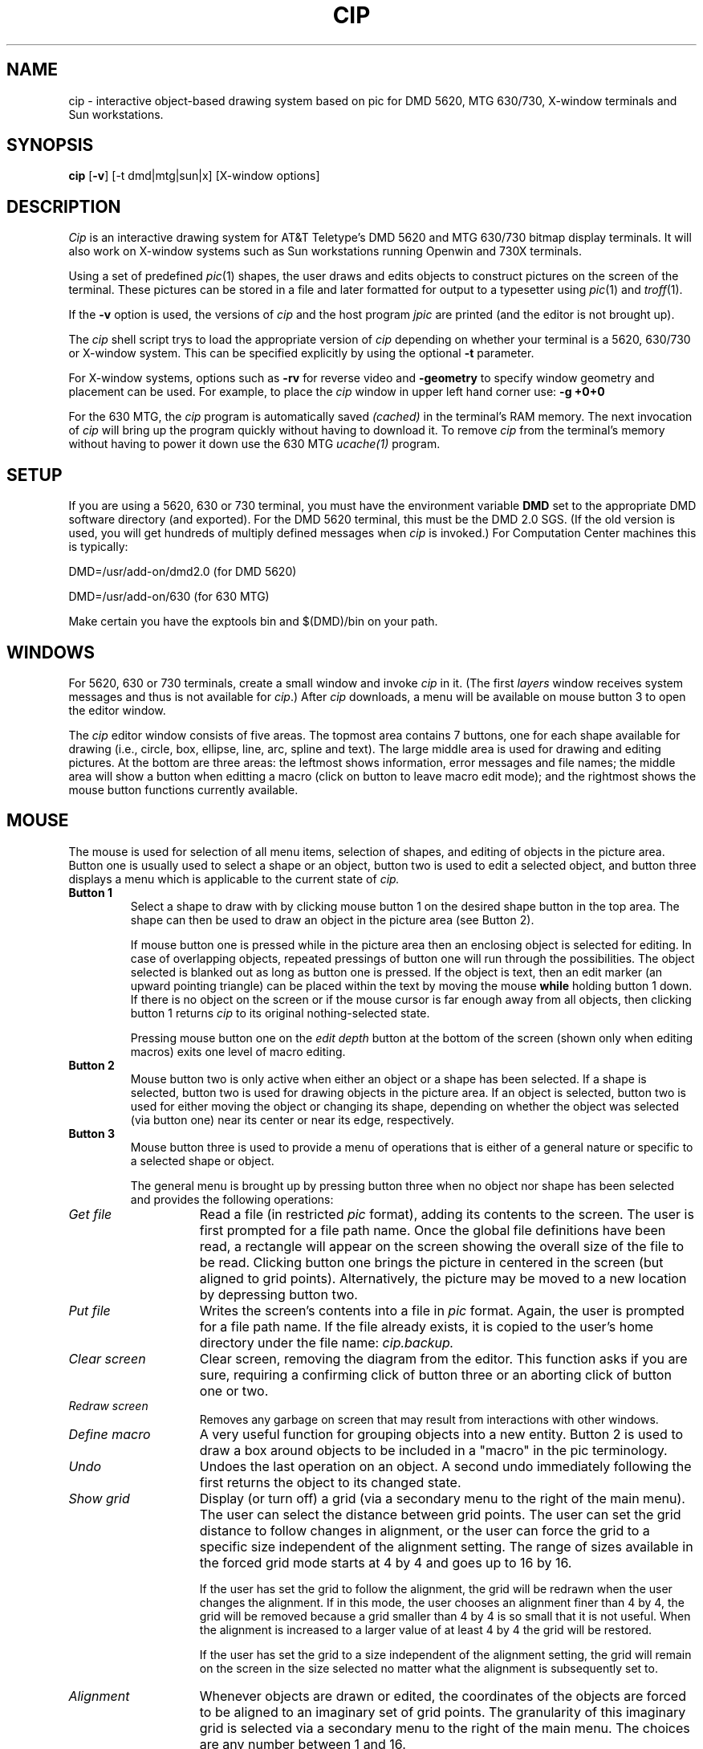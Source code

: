 .if \nZ \{\
.TH XCIP 1 EXPTOOLS\}
.if !\nZ \{\
.TH CIP 1 TOOLCHEST\}
.SH NAME
.if \nZ \{\
xcip\}
.if !\nZ \{\
cip\}
\- interactive object-based drawing system based on pic for DMD 5620,
MTG 630/730, X-window terminals and Sun workstations.
.SH SYNOPSIS
.if \nZ \{\
\fBxcip\fP\}
.if !\nZ \{\
\fBcip\fP\}
[\fB-v\fP] [-t dmd|mtg|sun|x] [X-window options]
.SH DESCRIPTION
.if \nZ \{\
Note:
.I xcip
is the exptools version of the
.I cip
program.  From here on in this man page when you see
.IR cip ,
read it as
.IR xcip .
.P\}
.I Cip
is an interactive drawing system for AT&T Teletype's DMD 5620 and MTG
630/730 bitmap display terminals. 
It will also work on X-window systems such as Sun workstations running
Openwin and 730X terminals.
.P
Using a set of predefined 
.IR pic (1)
shapes, the user draws and edits objects to construct pictures on the 
screen of the terminal.  
These pictures can be stored in a file and later formatted 
for output to a typesetter using
.IR pic (1)
and
.IR troff (1).
.P
If the
.B -v
option is used,
the versions of
.I cip
and the host program
.I jpic
are printed (and the editor is not brought up).
.P
The 
.I cip
shell script trys to load the appropriate version of
.I cip
depending on whether your terminal is a 5620, 630/730 or X-window system.
This can be specified explicitly by using the optional 
.B -t
parameter.
.P
For X-window systems, options such as 
.B -rv
for reverse video and
.B -geometry
to specify window geometry and placement can be used.
For example, to place the
.I cip
window in upper left hand corner use:
.B -g +0+0
.P
For the 630 MTG, the
.I cip 
program is automatically saved
.I (cached)
in the terminal's RAM memory.
The next invocation of 
.I cip 
will bring up the program quickly without having to download it.
To remove
.I cip 
from the terminal's memory without having to power it down use the 630 MTG
.I ucache(1)
program. 
.SH SETUP
If you are using a 5620, 630 or 730 terminal, 
you must have the environment variable 
.B DMD
set to the appropriate DMD software directory (and exported).
For the DMD 5620 terminal, this must be the DMD 2.0 SGS.
(If the old version is used, you will get hundreds of multiply
defined messages when
.I cip
is invoked.)
For Computation Center machines this is typically:
.PP
DMD=/usr/add-on/dmd2.0   (for DMD 5620)
.PP
DMD=/usr/add-on/630      (for 630 MTG)
.PP
Make certain you have the exptools bin and $(DMD)/bin on your path.
.SH WINDOWS
For 5620, 630 or 730 terminals, create a small window and invoke 
.I cip
in it.
(The first \fIlayers\fR window receives system
messages and thus is not available for 
.IR cip .)
After 
.I cip
downloads, a menu will be available on mouse button 3 to open the editor
window.
.P
The 
.I cip
editor window consists of five areas.
The topmost area contains 7 buttons, one for each shape available for 
drawing (i.e., circle, box, ellipse, line, arc, spline and text).
The large middle area is used for drawing and editing pictures.  
At the bottom are three areas:
the leftmost shows information, error messages and file names;
the middle area will show a button when editting a macro (click on
button to leave macro edit mode);
and the rightmost shows the mouse button functions currently available.
.SH MOUSE
The mouse is used for selection of all menu items, selection of 
shapes, and editing of objects in the picture area.  Button one is 
usually used to select a shape or an object, button two is used 
to edit a selected object, and button three displays a menu which is 
applicable to the current state of
.I cip.
.TP
.B "Button 1"
Select a shape to draw with by clicking mouse button 1 on the desired shape 
button in the top area.
The shape can then be used
to draw an object in the picture area (see Button 2).  
.sp
If mouse button one is pressed while in the picture area then an
enclosing object is selected for editing.
In case of overlapping objects, repeated pressings of button one will
run through the possibilities.
The object selected is blanked out as long as button one is pressed.  
If the object is text, then an edit marker (an upward pointing triangle)
can be placed within the text by moving the mouse 
.B while
holding button 1 down.
If there is no object on the screen or if the mouse 
cursor is far enough away from all objects, then clicking button 1
returns 
.I cip
to its original nothing-selected state.
.sp
Pressing mouse button one on the \fIedit depth\fP button at the
bottom of the screen (shown
only when editing macros) exits one level of macro editing.
.TP
.B "Button 2"
Mouse button two is only active when either an object or a shape has been
selected.  
If a shape is selected, button two is used
for drawing objects in the picture area.
If an object is selected, button two is used for either moving the
object or changing its shape, depending on whether the object was selected
(via button one) near its center or near its edge, respectively.
.TP
.B "Button 3"
Mouse button three is used to provide a menu of operations that is either
of a general nature or specific to a selected shape or object.
.IP
The general menu is brought up by pressing button three when no object nor
shape has been selected and provides the following operations:
.TP 15
.I "Get file"
Read a file (in restricted
.I pic
format), adding its contents to the screen.
The user is first prompted for a file path name.
Once the global file definitions have been read, a rectangle
will appear on the screen showing the overall size of the file to be read.  
Clicking button one brings the picture in centered in the screen
(but aligned to grid points).
Alternatively, the picture may be moved to a new location by depressing 
button two.
.TP
.I "Put file"
Writes the screen's contents into a file in 
.I pic
format.
Again, the user is prompted for a file path name.
If the file already exists, it is copied to the user's home directory
under the file name: 
.I cip.backup.
.TP
.I "Clear screen"
Clear screen, removing the diagram from the editor.
This function asks if you are sure, requiring a confirming click of button
three or an aborting click of button one or two.
.TP
.I "Redraw screen"	
Removes any garbage on screen that may result from interactions with
other windows.
.TP
.I "Define macro"
A very useful function for grouping objects into a new entity.  
Button 2 is used to draw a box around objects to be included in a "macro"
in the pic terminology.
.TP
.I "Undo"
Undoes the last operation on an object.
A second undo immediately following the first returns the 
object to its changed state.
.TP
.I "Show grid"
Display (or turn off) a grid (via a secondary menu to the right of the main 
menu).
The user can select the distance between grid points.  The user can
set the grid distance to follow changes in alignment, or the user
can force the grid to a specific size independent of the alignment
setting.  The range of sizes available in the forced grid mode
starts at 4 by 4 and goes up to 16 by 16.
.sp
If the user has set the grid to follow the alignment, the grid will
be redrawn when the user changes the alignment.  If in this mode,
the user chooses an alignment finer than 4 by 4, the grid will be
removed because a grid smaller than 4 by 4 is so small that it is
not useful.  When the alignment is increased to a larger value of
at least 4 by 4 the grid will be restored.
.sp
If the user has set the grid to a size independent of the alignment
setting, the grid will remain on the screen in the size selected no
matter what the alignment is subsequently set to.
.TP
.I "Alignment"
Whenever objects are drawn or edited, the coordinates of the
objects are forced to be aligned to an imaginary set of grid
points.  The granularity of this imaginary grid is selected via a
secondary menu to the right of the main menu.
The choices are any number between 1 and 16.
.sp
This imaginary grid is independent of the grid that the user can
display using the "Show Grid" menu item.
The displayed grid can be set to track alignment changes or to
remain at a fixed value independent of alignment changes.  The
preceding section on grid controls explains how the grid operates.
.sp
The smaller the alignment selected, the more freedom the user will
have in placing objects.  Using a larger alignment size helps keep
symbols lined up with each other.
The default alignment size corresponds to an 8 by 8 grid.
.sp
From the point of view of alignment, it is important to understand
that objects always snap to an imaginary grid based on the current
alignment setting.  Since the displayed grid setting does not have
to match the alignment setting, drawn objects will snap to the
displayed grid only if the two settings match.
.sp
To allow for more flexibility in placing text, text objects are
allowed to be placed at an alignment value which is about half the
current alignment setting.  So if the alignment is set to 8, text
objects can be placed in 4 pixel increments.
.sp
When a file is read in via the "Get File" menu command, the objects
in that file are placed at the coordinates specified in the file
without any regard to the current alignment settings.  If the file
was originally created with a different alignment setting than that
which is currently in use, the objects that are loaded in may not
line up properly with the newly drawn objects.
.TP
.I "Information"
Prints remaining memory available in the DMD & MTG terminal and
the UNIX directory from which
.I cip
was down-loaded.
.TP
.I "Version"
Prints the
.I cip
version.
.TP
.I "Display Scale"
When an object is being drawn or a previously drawn object is
selected and is being edited, information about that object is
displayed in the message window.  This information includes the
type of object, the pixel coordinates of the interesting parts of
the object, and the height, width, length, diameter, or radius of
the object, as appropriate.
.sp
This secondary menu to the right of the main menu allows the user
to control how the height, width, length, diameter, or radius value
is displayed.  There are two things that can be controlled:
(1) the numeric part of the display can be scaled down by a scale
factor, and (2) one of several labels representing common units of
measurement can be displayed after the number.
.sp
These two things can be turned on separately or together.
The scale factor used to scale the pixel dimensions down can be
changed independently of the label that is displayed.
.sp
For example, if the user has selected a line object that happens to
be 104 pixels long, the message window would normally say:
.sp 0.25
	Line: length=104
.sp 0.25
If the user turns on the scale factor feature and sets the scale
factor to 10, the display now shows:
.sp 0.25
	Line: length=10.4
.sp 0.25
The dimension to be printed is divided by the scale factor before
printing.  The number of digits printed after the decimal point is
determined by the size of the scale factor.  Scale factors between
1 and 10, inclusive, get one digit after the decimal point.  Scale
factors greater than 10 but less than or equal to 100 get two
digits, and any scale factor greater than 100 gets three digits.
.sp
The label part of this facility allows the user to have one of
several possible labels appended to the number printed.  The
choices are:
.nf
.ta 0.5i 2i
	inches	(displayed as  " )
	feet and inches	(displayed as  '  " )
	feet	(displayed as  ' )
	yards	(displayed as   yd. )
	miles	(displayed as   mi. )
	millimeters	(displayed as   mm )
	meters	(displayed as   m )
	kilometers	(displayed as   km )
.ta 0.5i
.fi
.sp
Using the same values from our first example, if the label was set
to miles, the message window would say:
.sp 0.25
	Line: length=104 mi.
.sp 0.25
The way that this operates is for the most part very
straightforward.  The only confusing one is "feet and inches".
.sp
When the option "feet and inches" is chosen, the units of the
dimension are taken to be inches, but before it is displayed the
dimension value is divided by 12 to find the number of feet.  The
remainer from this division is the number of inches.
Using our same example, 104 inches is eight feet and eight inches,
so the message window now would say:
.sp 0.25
	Line: length=8'8"
.sp 0.25
If a scale factor is set it is applied to the dimension value
before it is divided by twelve, and the extra decimal points are
displayed with the inches.  So, for the same example, this time
with a scale factor of 5, we get:
.sp 0.25 
	Line: length=1'8.8"
.sp 0.25
( Because 104 inches divided by 5 is 20.8 inches.  Divide 20.8 by 12 we
get one foot with a remainder of 8.8 inches.)
.sp
This feature, feet and inches, can be really interesting when used
with scale factor 1, an alignment of 1, and a grid forced to 12.
You can move objects in one inch increments, see grid lines every
foot, and your dimensions are shown in feet and inches.  You have a
drawing area that is about 58 feet square.
.TP
.I "Close window"
Returns to the layer window initially used when 
.I cip
was downloaded.
The current picture is saved - re-opening the editor window will redraw the
picture.
The option
.I "Quit editor"
is available in the closed window menu to leave 
.IR cip .
WARNING: the 
.I "Quit editor"
option does 
.B not 
check if the current diagram has been written out!
.PP
.TP
.sp 1
.B "        "
If the box, line, spline, or text shape is selected, button three brings
up a menu used to set global defaults. 
.TP 15
.I "Arrows"
Sets whether lines and splines drawn
in the future will have \fINo arrows\fR or arrows at the \fIStart end, 
Finish end\fR or \fIBoth ends\fR; via a secondary menu to the right of
the main menu.
.TP
.I "Density"
Sets line density of lines and boxes to either \fISolid\fP,
\fIDashed\fP, or \fIDotted\fP.
.TP
.I "Point size"
Sets point size for text; via a secondary menu to the right of the
main menu.
This includes all point sizes supported on the DMD 5620 and 630 MTG.
Note, however, that your particular printer may not support all of these.
.TP
.I "Font style"
Sets style of text.  
Includes all font styles supported on the DMD 5620 and 630 MTG.
Again, your particular printer may not support all of these.
.TP
.I "Justify"
Sets text justification to \fILeft, Center,\fR or \fIRight\fR.
.TP
.I "Spacing"
Sets spacing between text lines in multi-line text.
.PP
.TP
.sp 1
.B "        "
If an object in the picture area is selected, depressing button three
displays a menu allowing reasonable operations on the selected object.
Common operations are:
.TP 15
.I "Delete"
Deletes selected object.
.TP
.I "Copy"
Copies selected object.
Use button 2 to place the new object.
If the object is a macro, the copied objects all share the same macro
definition.
That is, if you edit a macro, all other copies of that macro will be
updated also.
.TP
.I "Reflect x"
Reflect around the x-axis.
.TP
.I "Reflect y"
Reflect around the y-axis.
.TP
.I "Arrow"
Place an arrow on (or remove an arrow from) the nearest end of the line or
spline selected.
.TP
.I "Density"
Adjust the density of a line or box via a secondary menu to the right
of the main menu.
.TP
.I "Edit"
Edit components of a selected macro.
Exit edit mode by selecting the \fIedit depth\fP window in the middle
area at the bottom of screen.
.TP
.I "Separate"
Separate a macro into component parts or multi-line text into separate
single lines.
Warning: currently there is no way to combine separate single lines of text
into a single multi-line text.
.SH KEYBOARD
The keyboard is used to enter and edit text in the picture.
The following commands (which are a subset of emacs commands with some 
extensions) are available:
.PD 0.2v
.TP 15
.I "CNTL-A"
Move to start of line.
.TP
.I "CNTL-B"
Move back one character.
.TP
.I "CNTL-C"
Capitalize next character.
.TP
.I "CNTL-D"
Delete next character.
.TP
.I "CNTL-E"
End of line.
.TP
.I "CNTL-F"
Forward one character.
.TP
.I "CNTL-H"
Delete previous character.
.TP
.I "CNTL-K"
Kill text after the cursor.
.TP
.I "CNTL-U"
Delete all previous text.
.TP
.I "CNTL-W"
Delete previous word.
.TP
.I "CNTL-Y"
Retrieve last deletion.
.TP
.I "Return"
Create new line.
.TP
.I "ESC b"
Move back one word.
.TP
.I "ESC d"
Delete next word.
.TP
.I "ESC CNTL-H"
Delete previous word.
.TP
.I "ESC f"
Move forward one word.
.TP
.I "ESC <n> <cmd>"
Repeat "n" times the command "cmd".
.PD
.P
The text mode is left by clicking a mouse button.
Note: The character sequence \\(xx will not be printed: instead it will be 
interpreted by troff (for example, use \\(bu for bullets).
.P
The keyboard is also used to enter and edit file names. 
In this case, entering an Escape or Return character, or clicking a mouse
button, will leave this text mode.
.P
The last file name is retained by the editor between operations.  
This is to facilitate
frequent writes to keep the host updated as a new file is being entered.
However, care must be taken to backspace over or delete the original name 
and enter a new one when it is desired to leave the original file intact.
.SH PRINTING DIAGRAMS
Diagrams can be printed on any printer that supports 
.IR troff (1).
The shell
.IR ciprint (exptools-1)
provides a convenient command to print cip-generated pic files 
on either the Xerox, the Imagen or Postscript printer.
.P
The diagrams can also be included in documents by using the following:
.P
.nf
	\.DS CB
	\.PS < pic-file-name
	\.DE
.fi
.P
If the diagram has splines, make sure that the character "~" is
not redefined. 
For example, a common line in the front of documents is: 
.P
.nf
	\.tr ~
.fi
.P
This operation must be canceled before the pic file containing splines by
issuing:
.P
.nf
	\.tr ~~
.fi
.if \nZ \{\
.P
The pic(1) command must be run before the troff(1) command.
Look at the ciprint(exptools-1) shell for an example command
sequence and parameters.
The
.IR exmmx (exptools-1) 
shell is a convenient command for printing documents containing
pic on Xerox.
.SH FILES
.ta 2i
.br
bin/xcip	shell script for executing
.I xcip
.br
lib/dmd/xcip.m	DMD 5620
.I xcip
program
.br
lib/dmd/xcip.m	630/730 MTG
.I xcip
program
.br
lib/x/xcip	X-window
.I xcip
program
.br
bin/xjpic	program used by 
.I xcip
to parse pic files\}
.SH SEE ALSO
.I "Cip User's Manual: One picture is Worth a Thousand Words,"
Sally A. Browning, TM-82-11276-1.
.br
pic(1), troff(1), 
proof(dmd-1) & ucache(dmd-1).
.SH WARNINGS
We recommend that DMD 5620 terminals have 1 Meg RAM memory 
so that there will be sufficient space to hold your pictures.
MTG 630/730 need more than the minimum 640K memory.  Either add
the 512K memory board or a Starlan-10 card with 2 or 4 Meg RAM.
For the MTG 730+ terminal, just add 2 or 4 of standard 1 Meg SIMMs.
.PP
On VAXes, do not use a large path name (greater than about 50 characters)
on put file as it will cause
.I cip
to abort!
.PP
Defining pictures which are too large for the picture frame can have
disastrous results when stored and read back.
.PP
.I Cip
relies on the host machine only for file transfers.  
If the host crashes while you are creating or modifying a picture, 
there will be no way to save the picture.
.B Frequent stores are recommended. 
.PP
The size of your text shown will not necessarily be the same when printed
as printers vary.
Moral: leave plenty of room for your text.
.PP
The vertical bar character ("|") in multi-line text strings or in any text
string inside a macro can not be read in. 
.PP
.I Cip
can not read in an arbitrary pic file since pic has features not supported
in the graphical editor.
.PP
There are numerous fixed limits in the host program,
.IR jpic ,
used in reading a pic file into 
.I cip.
Thus it is quite possible to create and write out a diagram that can not
be read back in.
To discover why a file can not be read by 
.I cip
do: "jpic 
.I your-file
> temp".
The standard error messages, if any, will report where the problem exists.
.PP
Objects are drawn on the screen using XOR mode.  
This means that two identical objects placed on top of each other
will not appear on the screen.
However, the object will be printed.
.SH UNEXPECTED BEHAVIOR
.PP
Rectangles drawn with odd (eg. 1, 3, 5, ...) alignment values tend
to crawl around the page when the file is written and later re-read by
.IR cip .
All other object types work well at any alignment value.
Using only even alignment values when drawing rectangles is
recommended as a temporary workaround.
